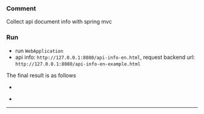 
*** Comment

Collect api document info with spring mvc

*** Run

+ run ~WebApplication~
+ api info: ~http://127.0.0.1:8080/api-info-en.html~, request backend url: ~http://127.0.0.1:8080/api-info-en-example.html~

The final result is as follows
[[###][https://raw.githubusercontent.com/liuanxin/image/master/api-en.png]]
-
[[###][https://raw.githubusercontent.com/liuanxin/image/master/api-en2.png]]
-
[[###][https://raw.githubusercontent.com/liuanxin/image/master/api-example-en.gif]]
-----
